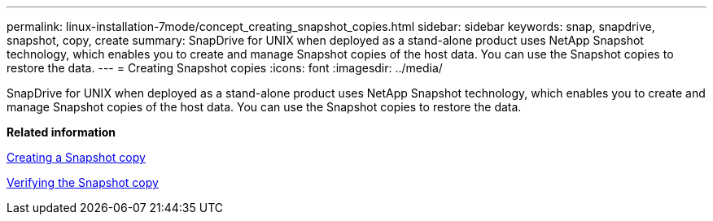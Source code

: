 ---
permalink: linux-installation-7mode/concept_creating_snapshot_copies.html
sidebar: sidebar
keywords: snap, snapdrive, snapshot, copy, create
summary: SnapDrive for UNIX when deployed as a stand-alone product uses NetApp Snapshot technology, which enables you to create and manage Snapshot copies of the host data. You can use the Snapshot copies to restore the data.
---
= Creating Snapshot copies
:icons: font
:imagesdir: ../media/

[.lead]
SnapDrive for UNIX when deployed as a stand-alone product uses NetApp Snapshot technology, which enables you to create and manage Snapshot copies of the host data. You can use the Snapshot copies to restore the data.

*Related information*

xref:task_creating_a_snapshot_copy.adoc[Creating a Snapshot copy]

xref:task_verifying_the_snapshot_copy.adoc[Verifying the Snapshot copy]
